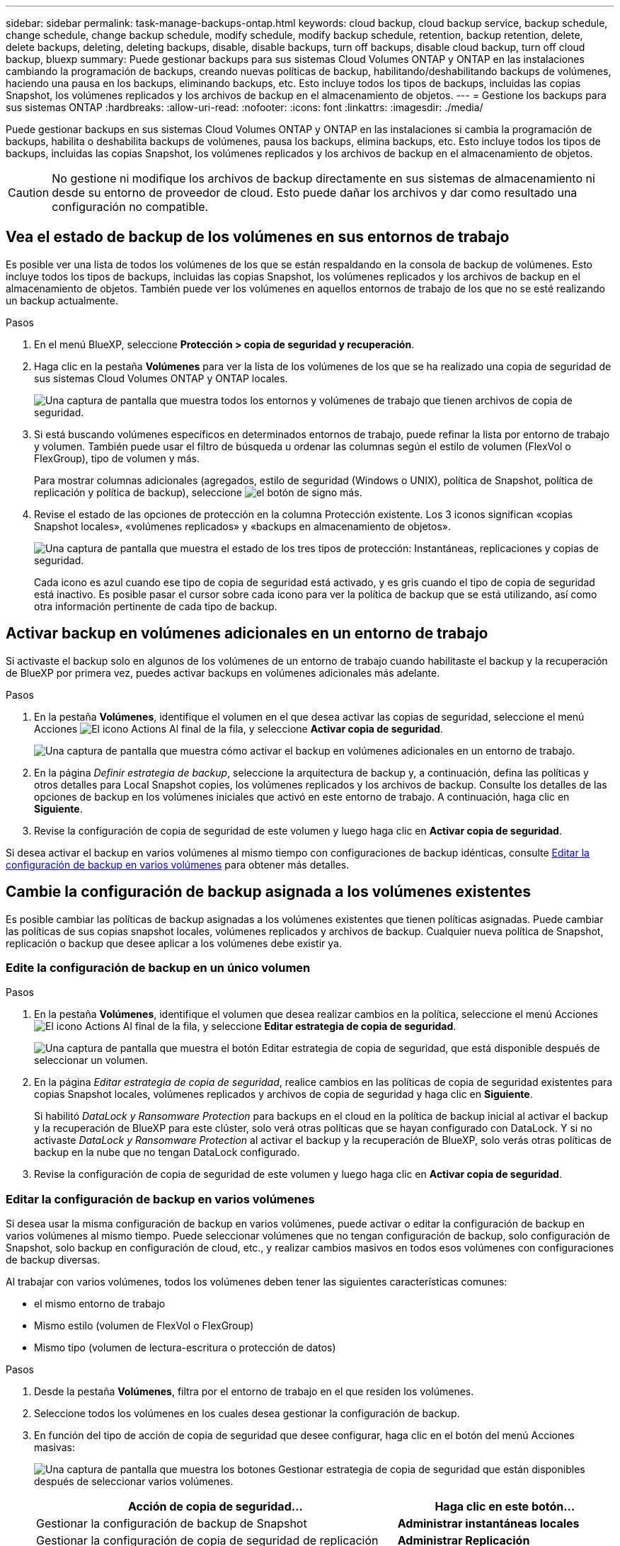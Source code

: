 ---
sidebar: sidebar 
permalink: task-manage-backups-ontap.html 
keywords: cloud backup, cloud backup service, backup schedule, change schedule, change backup schedule, modify schedule, modify backup schedule, retention, backup retention, delete, delete backups, deleting, deleting backups, disable, disable backups, turn off backups, disable cloud backup, turn off cloud backup, bluexp 
summary: Puede gestionar backups para sus sistemas Cloud Volumes ONTAP y ONTAP en las instalaciones cambiando la programación de backups, creando nuevas políticas de backup, habilitando/deshabilitando backups de volúmenes, haciendo una pausa en los backups, eliminando backups, etc. Esto incluye todos los tipos de backups, incluidas las copias Snapshot, los volúmenes replicados y los archivos de backup en el almacenamiento de objetos. 
---
= Gestione los backups para sus sistemas ONTAP
:hardbreaks:
:allow-uri-read: 
:nofooter: 
:icons: font
:linkattrs: 
:imagesdir: ./media/


[role="lead"]
Puede gestionar backups en sus sistemas Cloud Volumes ONTAP y ONTAP en las instalaciones si cambia la programación de backups, habilita o deshabilita backups de volúmenes, pausa los backups, elimina backups, etc. Esto incluye todos los tipos de backups, incluidas las copias Snapshot, los volúmenes replicados y los archivos de backup en el almacenamiento de objetos.


CAUTION: No gestione ni modifique los archivos de backup directamente en sus sistemas de almacenamiento ni desde su entorno de proveedor de cloud. Esto puede dañar los archivos y dar como resultado una configuración no compatible.



== Vea el estado de backup de los volúmenes en sus entornos de trabajo

Es posible ver una lista de todos los volúmenes de los que se están respaldando en la consola de backup de volúmenes. Esto incluye todos los tipos de backups, incluidas las copias Snapshot, los volúmenes replicados y los archivos de backup en el almacenamiento de objetos. También puede ver los volúmenes en aquellos entornos de trabajo de los que no se esté realizando un backup actualmente.

.Pasos
. En el menú BlueXP, seleccione *Protección > copia de seguridad y recuperación*.
. Haga clic en la pestaña *Volúmenes* para ver la lista de los volúmenes de los que se ha realizado una copia de seguridad de sus sistemas Cloud Volumes ONTAP y ONTAP locales.
+
image:screenshot_backup_volumes_dashboard.png["Una captura de pantalla que muestra todos los entornos y volúmenes de trabajo que tienen archivos de copia de seguridad."]

. Si está buscando volúmenes específicos en determinados entornos de trabajo, puede refinar la lista por entorno de trabajo y volumen. También puede usar el filtro de búsqueda u ordenar las columnas según el estilo de volumen (FlexVol o FlexGroup), tipo de volumen y más.
+
Para mostrar columnas adicionales (agregados, estilo de seguridad (Windows o UNIX), política de Snapshot, política de replicación y política de backup), seleccione image:button_plus_sign_round.png["el botón de signo más"].

. Revise el estado de las opciones de protección en la columna Protección existente. Los 3 iconos significan «copias Snapshot locales», «volúmenes replicados» y «backups en almacenamiento de objetos».
+
image:screenshot_backup_protection_status.png["Una captura de pantalla que muestra el estado de los tres tipos de protección: Instantáneas, replicaciones y copias de seguridad."]

+
Cada icono es azul cuando ese tipo de copia de seguridad está activado, y es gris cuando el tipo de copia de seguridad está inactivo. Es posible pasar el cursor sobre cada icono para ver la política de backup que se está utilizando, así como otra información pertinente de cada tipo de backup.





== Activar backup en volúmenes adicionales en un entorno de trabajo

Si activaste el backup solo en algunos de los volúmenes de un entorno de trabajo cuando habilitaste el backup y la recuperación de BlueXP por primera vez, puedes activar backups en volúmenes adicionales más adelante.

.Pasos
. En la pestaña *Volúmenes*, identifique el volumen en el que desea activar las copias de seguridad, seleccione el menú Acciones image:icon-action.png["El icono Actions"] Al final de la fila, y seleccione *Activar copia de seguridad*.
+
image:screenshot_backup_additional_volume.png["Una captura de pantalla que muestra cómo activar el backup en volúmenes adicionales en un entorno de trabajo."]

. En la página _Definir estrategia de backup_, seleccione la arquitectura de backup y, a continuación, defina las políticas y otros detalles para Local Snapshot copies, los volúmenes replicados y los archivos de backup. Consulte los detalles de las opciones de backup en los volúmenes iniciales que activó en este entorno de trabajo. A continuación, haga clic en *Siguiente*.
. Revise la configuración de copia de seguridad de este volumen y luego haga clic en *Activar copia de seguridad*.


Si desea activar el backup en varios volúmenes al mismo tiempo con configuraciones de backup idénticas, consulte <<Editar la configuración de backup en varios volúmenes,Editar la configuración de backup en varios volúmenes>> para obtener más detalles.



== Cambie la configuración de backup asignada a los volúmenes existentes

Es posible cambiar las políticas de backup asignadas a los volúmenes existentes que tienen políticas asignadas. Puede cambiar las políticas de sus copias snapshot locales, volúmenes replicados y archivos de backup. Cualquier nueva política de Snapshot, replicación o backup que desee aplicar a los volúmenes debe existir ya.



=== Edite la configuración de backup en un único volumen

.Pasos
. En la pestaña *Volúmenes*, identifique el volumen que desea realizar cambios en la política, seleccione el menú Acciones image:icon-action.png["El icono Actions"] Al final de la fila, y seleccione *Editar estrategia de copia de seguridad*.
+
image:screenshot_edit_backup_strategy.png["Una captura de pantalla que muestra el botón Editar estrategia de copia de seguridad, que está disponible después de seleccionar un volumen."]

. En la página _Editar estrategia de copia de seguridad_, realice cambios en las políticas de copia de seguridad existentes para copias Snapshot locales, volúmenes replicados y archivos de copia de seguridad y haga clic en *Siguiente*.
+
Si habilitó _DataLock y Ransomware Protection_ para backups en el cloud en la política de backup inicial al activar el backup y la recuperación de BlueXP para este clúster, solo verá otras políticas que se hayan configurado con DataLock. Y si no activaste _DataLock y Ransomware Protection_ al activar el backup y la recuperación de BlueXP, solo verás otras políticas de backup en la nube que no tengan DataLock configurado.

. Revise la configuración de copia de seguridad de este volumen y luego haga clic en *Activar copia de seguridad*.




=== Editar la configuración de backup en varios volúmenes

Si desea usar la misma configuración de backup en varios volúmenes, puede activar o editar la configuración de backup en varios volúmenes al mismo tiempo. Puede seleccionar volúmenes que no tengan configuración de backup, solo configuración de Snapshot, solo backup en configuración de cloud, etc., y realizar cambios masivos en todos esos volúmenes con configuraciones de backup diversas.

Al trabajar con varios volúmenes, todos los volúmenes deben tener las siguientes características comunes:

* el mismo entorno de trabajo
* Mismo estilo (volumen de FlexVol o FlexGroup)
* Mismo tipo (volumen de lectura-escritura o protección de datos)


.Pasos
. Desde la pestaña *Volúmenes*, filtra por el entorno de trabajo en el que residen los volúmenes.
. Seleccione todos los volúmenes en los cuales desea gestionar la configuración de backup.
. En función del tipo de acción de copia de seguridad que desee configurar, haga clic en el botón del menú Acciones masivas:
+
image:screenshot_manage_backup_settings.png["Una captura de pantalla que muestra los botones Gestionar estrategia de copia de seguridad que están disponibles después de seleccionar varios volúmenes."]

+
[cols="50,30"]
|===
| Acción de copia de seguridad... | Haga clic en este botón... 


| Gestionar la configuración de backup de Snapshot | *Administrar instantáneas locales* 


| Gestionar la configuración de copia de seguridad de replicación | *Administrar Replicación* 


| Gestione la configuración de backup en el cloud | * Administrar copia de seguridad * 


| Gestionar varios tipos de configuración de copia de seguridad. Esta opción también le permite cambiar la arquitectura de copia de seguridad. | * Administrar copia de seguridad y recuperación * 
|===
. En la página de copia de seguridad que aparece, realice cambios en las políticas de copia de seguridad existentes para copias Snapshot locales, volúmenes replicados o archivos de copia de seguridad y haga clic en *Guardar*.
+
Si habilitó _DataLock y Ransomware Protection_ para backups en el cloud en la política de backup inicial al activar el backup y la recuperación de BlueXP para este clúster, solo verá otras políticas que se hayan configurado con DataLock. Y si no activaste _DataLock y Ransomware Protection_ al activar el backup y la recuperación de BlueXP, solo verás otras políticas de backup en la nube que no tengan DataLock configurado.





== Crear un backup manual de volúmenes en cualquier momento

Es posible crear un backup bajo demanda en cualquier momento para capturar el estado actual del volumen. Esto puede ser útil si se han realizado cambios muy importantes en un volumen y no debe esperar a que se realice el siguiente backup programado para proteger los datos. Esta funcionalidad también puede usar para crear un backup para un volumen que no se está respaldando actualmente y que desee capturar su estado actual.

Es posible crear una copia Snapshot ad hoc o un backup en un objeto de un volumen. No se puede crear un volumen replicado ad hoc.

El nombre de backup incluye la Marca de hora para poder identificar el backup bajo demanda desde otros backups programados.

Si habilitó _DataLock y Ransomware Protection_ al activar el backup y la recuperación de BlueXP para este clúster, el backup bajo demanda también se configurará con DataLock, y el período de retención será de 30 días. Los análisis de ransomware no se admiten para backups ad hoc. link:concept-cloud-backup-policies.html#datalock-and-ransomware-protection-options["Más información sobre la protección de DataLock y Ransomware"^].

Es preciso tener en cuenta que al crear un backup ad hoc, se crea una Snapshot en el volumen de origen. Dado que esta instantánea no forma parte de una programación normal de instantánea, no se girará. Puede eliminar manualmente esta snapshot del volumen de origen una vez completado el backup. De este modo, se podrán liberar los bloques relacionados con esta snapshot. El nombre de la snapshot comenzará con `cbs-snapshot-adhoc-`. https://docs.netapp.com/us-en/ontap/san-admin/delete-all-existing-snapshot-copies-volume-task.html["Consulte cómo eliminar una snapshot con la CLI de ONTAP"^].


NOTE: No se admite el backup de volúmenes bajo demanda en los volúmenes de protección de datos.

.Pasos
. En la ficha *Volumes*, haga clic en image:screenshot_horizontal_more_button.gif["Icono más"] Para el volumen y seleccione *Copia de seguridad* > *Crear copia de seguridad ad-hoc*.
+
image:screenshot_backup_now_button.png["Captura de pantalla que muestra el botón copia de seguridad ahora que está disponible después de seleccionar un volumen."]



La columna Backup Status de ese volumen muestra "in progress" hasta que se crea el backup.



== Consulte la lista de backups de cada volumen

Es posible ver la lista de todos los archivos de backup que existen para cada volumen. Esta página muestra detalles sobre el volumen de origen, la ubicación de destino y los detalles de backup, como el último backup realizado, la política actual de backup, el tamaño del archivo de backup y mucho más.

.Pasos
. En la ficha *Volumes*, haga clic en image:screenshot_horizontal_more_button.gif["Icono más"] Para el volumen de origen y seleccione *Ver detalles del volumen*.
+
image:screenshot_backup_view_backups_button.png["Una captura de pantalla que muestra el botón Ver detalles de volumen, que está disponible para un único volumen."]

+
De forma predeterminada, se muestran los detalles del volumen y la lista de copias Snapshot.

+
image:screenshot_backup_snapshot_list.png["Captura de pantalla que muestra la Lista de todos los archivos de copia de seguridad de un único volumen."]

. Seleccione *Instantánea*, *Replicación* o *Copia de seguridad* para ver la lista de todos los archivos de copia de seguridad para cada tipo de copia de seguridad.
+
image:screenshot_backup_select_backups_type.png["Una captura de pantalla que muestra la lista de todos los archivos de backup de un único volumen: Copias Snapshot, volúmenes replicados o backups en almacenamiento de objetos."]





== Ejecuta un análisis de ransomware en un backup de volúmenes en el almacenamiento de objetos

El software de protección frente a ransomware NetApp analiza sus archivos de backup para buscar pruebas de un ataque de ransomware cuando se crea un backup en un archivo de objetos, y cuando se restauran datos de un archivo de backup. También puede ejecutar un análisis de protección frente al ransomware bajo demanda en cualquier momento para comprobar la facilidad de uso de un archivo de backup específico en el almacenamiento de objetos. Esto puede resultar útil si tuvo un problema de ransomware en un volumen en particular y desea verificar que los backups de ese volumen no se vean afectados.

Esta función solo está disponible si el backup del volumen se creó desde un sistema con ONTAP 9.11.1 o superior, y si habilitó _DataLock and Ransomware Protection_ en la política de backup en objetos.

.Pasos
. En la ficha *Volumes*, haga clic en image:screenshot_horizontal_more_button.gif["Icono más"] Para el volumen de origen y seleccione *Ver detalles del volumen*.
+
image:screenshot_backup_view_backups_button.png["Una captura de pantalla que muestra el botón Ver detalles de volumen, que está disponible para un único volumen."]

+
Se muestran los detalles del volumen.

+
image:screenshot_backup_snapshot_list.png["Captura de pantalla que muestra la Lista de todos los archivos de copia de seguridad de un único volumen."]

. Seleccione *Copia de seguridad* para ver la lista de archivos de copia de seguridad en el almacenamiento de objetos.
+
image:screenshot_backup_select_object_backups.png["Una captura de pantalla que muestra la lista de todos los archivos de backup del almacenamiento de objetos para un único volumen."]

. Haga clic en image:screenshot_horizontal_more_button.gif["Icono más"] Para el archivo de copia de seguridad del volumen que desea escanear en busca de ransomware y haga clic en *Escanear para Ransomware*.
+
image:screenshot_scan_one_backup.png["Una captura de pantalla que muestra cómo ejecutar un escaneado de ransomware en un único archivo de copia de seguridad."]

+
La columna Ransomware Protection mostrará que el análisis está en curso.





== Gestione la relación de replicación con el volumen de origen

Después de configurar la replicación de datos entre dos sistemas, puede gestionar la relación de replicación de datos.

.Pasos
. En la ficha *Volumes*, haga clic en image:screenshot_horizontal_more_button.gif["Icono más"] Para el volumen de origen y seleccione la opción *Replicación*. Puede ver todas las opciones disponibles.
. Seleccione la acción de replicación que desea realizar.
+
image:screenshot_replication_managing.png["Una captura de pantalla que muestra la lista de acciones disponibles en el menú de acción Replicación."]

+
En la siguiente tabla se describen las acciones disponibles:

+
[cols="15,85"]
|===
| Acción | Descripción 


| Ver replicación | Muestra detalles sobre la relación de volumen: Información de transferencia, información de la última transferencia, detalles sobre el volumen e información sobre la política de protección asignada a la relación. 


| Actualizar la replicación | Inicia una transferencia incremental para actualizar el volumen de destino que se sincronizará con el volumen de origen. 


| Pausar la replicación | Ponga en pausa la transferencia incremental de copias Snapshot para actualizar el volumen de destino. Puede reanudar más tarde si desea reiniciar las actualizaciones incrementales. 


| Interrumpir la replicación | Interrumpe la relación entre los volúmenes de origen y destino, y activa el volumen de destino para el acceso a los datos, lo convierte en de lectura y escritura.

Esta opción suele utilizarse cuando el volumen de origen no puede servir datos debido a eventos como datos dañados, una eliminación accidental o un estado sin conexión.

https://docs.netapp.com/us-en/ontap-sm-classic/volume-disaster-recovery/index.html["Aprenda a configurar un volumen de destino para acceder a los datos y reactivar un volumen de origen en la documentación de ONTAP"^] 


| Aborte la replicación | Deshabilita los backups de este volumen en el sistema de destino y también deshabilita la capacidad de restaurar un volumen. No se eliminarán los backups existentes. Esto no elimina la relación de protección de datos entre los volúmenes de origen y de destino. 


| Resincronización inversa | Revierte los roles de los volúmenes de origen y destino. El contenido del volumen de origen original se sobrescribe con el contenido del volumen de destino. Esto es útil cuando se desea reactivar un volumen de origen que se desconectó.

No se conservan todos los datos escritos en el volumen de origen original entre la última replicación de datos y la hora en la que se deshabilitó el volumen de origen. 


| Suprimir relación | Elimina la relación de protección de datos entre los volúmenes de origen y de destino, lo que significa que ya no se produce la replicación de datos entre los volúmenes. Esta acción no activa el volumen de destino para el acceso a datos, lo que significa que no lo convierte en lectura/escritura. Esta acción también elimina la relación entre iguales de clústeres y la relación entre iguales de máquinas virtuales de almacenamiento (SVM), si no hay otras relaciones de protección de datos entre los sistemas. 
|===


.Resultado
Después de seleccionar una acción, BlueXP actualiza la relación.



== Edite una política de backup en el cloud existente

Puede cambiar los atributos de una política de backup que se aplique actualmente a los volúmenes en un entorno de trabajo. Los cambios que se aplican en la política de backup afectan a todos los volúmenes existentes que usan la política.

[NOTE]
====
* Si habilitó _DataLock y Ransomware Protection_ en la política inicial al activar el backup y la recuperación de BlueXP para este clúster, todas las políticas que edite deben configurarse con la misma configuración de DataLock (gobernanza o cumplimiento de normativas). Y si no activaste _DataLock y Ransomware Protection_ al activar el backup y la recuperación de BlueXP, no puedes habilitar DataLock ahora.
* Al crear backups en AWS, si eligió _S3 Glacier_ o _S3 Glacier Deep Archive_ en su primera política de backup al activar el backup y la recuperación de BlueXP, ese nivel será el único nivel de archivado disponible al editar las políticas de backup. Si no ha seleccionado ningún nivel de archivado en su primera política de copia de seguridad, _S3 Glacier_ será la única opción de archivado al editar una directiva.


====
.Pasos
. En la ficha *Volumes*, seleccione *Configuración de copia de seguridad*.
+
image:screenshot_backup_settings_button.png["Captura de pantalla que muestra el botón Configuración de copia de seguridad de la ficha volúmenes."]

. En la página _Backup Settings_, haga clic en image:screenshot_horizontal_more_button.gif["Icono más"] Para el entorno de trabajo en el que desea cambiar la configuración de la directiva y seleccione *Administrar directivas*.
+
image:screenshot_backup_modify_policy.png["Captura de pantalla que muestra la opción Administrar políticas de la página Configuración de copia de seguridad."]

. En la página _Manage Policies_, haga clic en *Edit* para la política de copia de seguridad que desea cambiar en ese entorno de trabajo.
+
image:screenshot_backup_manage_policy_page_edit.png["Captura de pantalla que muestra el botón Editar directiva de la página Administrar directivas."]

. En la página _Edit Policy_, haga clic en image:button_down_caret.png["botón de flecha abajo"] Para ampliar la sección _Labels & Retention_ para cambiar la programación y/o la retención de copia de seguridad, y haga clic en *Guardar*.
+
image:screenshot_backup_edit_policy.png["Captura de pantalla que muestra la configuración de la política de copia de seguridad en la que puede modificar la programación de copia de seguridad y la configuración de retención de copia de seguridad."]

+
Si el clúster ejecuta ONTAP 9.10.1 o más, también tendrá la opción de habilitar o deshabilitar la clasificación por niveles de los backups en el almacenamiento de archivado después de un cierto número de días.

+
ifdef::aws[]



link:reference-aws-backup-tiers.html["Obtenga más información sobre el uso del almacenamiento de archivado de AWS"].

endif::aws[]

ifdef::azure[]

link:reference-azure-backup-tiers.html["Obtenga más información sobre el uso del almacenamiento de archivado de Azure"].

endif::azure[]

ifdef::gcp[]

link:reference-google-backup-tiers.html["Obtenga más información sobre el uso del almacenamiento de archivado de Google"]. (Requiere ONTAP 9.12.1).

endif::gcp[]

+image:screenshot_backup_modify_policy_page2.png["Una captura de pantalla que muestra la organización en niveles en la configuración de almacenamiento de archivado para backup y recuperación de BlueXP."]

+ tenga en cuenta que todos los archivos de backup organizados en niveles para el almacenamiento de archivado se dejan en ese nivel si se detienen los backups por niveles en el archivado; no se vuelven a transferir automáticamente al nivel estándar. Solo los nuevos backups de volúmenes permanecerán en el nivel estándar.



== Añada una nueva política de backup en el cloud

Al habilitar el backup y la recuperación de BlueXP para un entorno de trabajo, se realiza un backup de todos los volúmenes que seleccionó inicialmente, utilizando la política de backup predeterminada que definió. Si desea asignar diferentes políticas de backup a ciertos volúmenes que tienen diferentes objetivos de punto de recuperación (RPO), puede crear políticas adicionales para ese clúster y asignar dichas políticas a otros volúmenes.

Si desea aplicar una nueva política de backup a ciertos volúmenes en un entorno de trabajo, primero debe añadir la política de backup al entorno de trabajo. Ahora puede <<Cambie la configuración de backup asignada a los volúmenes existentes,aplique la política a los volúmenes en ese entorno de trabajo>>.

[NOTE]
====
* Si habilitó _DataLock y Ransomware Protection_ en la política inicial al activar el backup y la recuperación de BlueXP para este clúster, todas las políticas adicionales que cree deberán configurarse con la misma configuración de DataLock (gobernanza o cumplimiento de normativas). Y si no activaste _DataLock y Ransomware Protection_ al activar el backup y la recuperación de BlueXP, no puedes crear nuevas políticas que utilicen DataLock.
* Al crear backups en AWS, si eligió _S3 Glacier_ o _S3 Glacier Deep Archive_ en su primera política de backup al activar el backup y la recuperación de BlueXP, ese nivel será el único nivel de archivado disponible para las futuras políticas de backup para ese clúster. Si ha seleccionado ningún nivel de archivado en su primera política de copia de seguridad, _S3 Glacier_ será la única opción de archivado para futuras políticas.


====
.Pasos
. En la ficha *Volumes*, seleccione *Configuración de copia de seguridad*.
+
image:screenshot_backup_settings_button.png["Captura de pantalla que muestra el botón Configuración de copia de seguridad de la ficha volúmenes."]

. En la página _Backup Settings_, haga clic en image:screenshot_horizontal_more_button.gif["Icono más"] Para el entorno de trabajo en el que desea agregar la nueva directiva y seleccione *Administrar directivas*.
+
image:screenshot_backup_modify_policy.png["Captura de pantalla que muestra la opción Administrar políticas de la página Configuración de copia de seguridad."]

. En la página _Manage Policies_, haga clic en *Add New Policy*.
+
image:screenshot_backup_manage_policy_page_add.png["Captura de pantalla que muestra el botón Agregar nueva directiva de la página Administrar directivas."]

. En la página _Add New Policy_, haga clic en image:button_down_caret.png["botón de flecha abajo"] Para ampliar la sección _Labels & Retention_ para definir la programación y la retención de copias de seguridad, y haga clic en *Guardar*.
+
image:screenshot_backup_add_new_policy.png["Captura de pantalla que muestra la configuración de la política de copia de seguridad en la que puede agregar la programación de copia de seguridad y la configuración de retención de copia de seguridad."]

+
Si el clúster ejecuta ONTAP 9.10.1 o más, también tendrá la opción de habilitar o deshabilitar la clasificación por niveles de los backups en el almacenamiento de archivado después de un cierto número de días.

+
ifdef::aws[]



link:reference-aws-backup-tiers.html["Obtenga más información sobre el uso del almacenamiento de archivado de AWS"].

endif::aws[]

ifdef::azure[]

link:reference-azure-backup-tiers.html["Obtenga más información sobre el uso del almacenamiento de archivado de Azure"].

endif::azure[]

ifdef::gcp[]

link:reference-google-backup-tiers.html["Obtenga más información sobre el uso del almacenamiento de archivado de Google"]. (Requiere ONTAP 9.12.1).

endif::gcp[]

+image:screenshot_backup_modify_policy_page2.png["Una captura de pantalla que muestra la organización en niveles en la configuración de almacenamiento de archivado para backup y recuperación de BlueXP."]



== Eliminar backups

El backup y la recuperación de BlueXP te permite eliminar un único archivo de backup, eliminar todos los backups de un volumen o eliminar todas las copias de seguridad de todos los volúmenes en un entorno de trabajo. Es posible eliminar todos los backups si ya no se necesitan los backups o si se eliminó el volumen de origen y se desean quitar todos los backups.

Tenga en cuenta que no puede eliminar los archivos de copia de seguridad bloqueados mediante la protección DataLock y Ransomware. La opción "Eliminar" no estará disponible en la interfaz de usuario si ha seleccionado uno o más archivos de backup bloqueados.


CAUTION: Si piensa eliminar un entorno de trabajo o clúster que tiene copias de seguridad, debe eliminar las copias de seguridad *antes de* eliminando el sistema. El backup y la recuperación de datos de BlueXP no elimina automáticamente los backups cuando se elimina un sistema y no existe compatibilidad actual en la interfaz de usuario para eliminar los backups después de que el sistema se haya eliminado. Seguirá cobrándose los costes de almacenamiento de objetos por los backups restantes.



=== Suprimir todos los archivos de copia de seguridad de un entorno de trabajo

Eliminar todos los backups del almacenamiento de objetos para un entorno de trabajo no deshabilita los futuros backups de volúmenes en este entorno de trabajo. Si desea detener la creación de backups de todos los volúmenes en un entorno de trabajo, puede desactivar los backups <<Desactiva el backup y la recuperación de BlueXP para un entorno de trabajo,como se describe aquí>>.

Tenga en cuenta que esta acción no afecta a las copias Snapshot ni a los volúmenes replicados: Estos tipos de archivos de backup no se eliminan.

.Pasos
. En la ficha *Volumes*, seleccione *Configuración de copia de seguridad*.
+
image:screenshot_backup_settings_button.png["Captura de pantalla que muestra el botón Configuración de copia de seguridad que está disponible después de seleccionar un entorno de trabajo."]

. Haga clic en image:screenshot_horizontal_more_button.gif["Icono más"] Para el entorno de trabajo en el que desea eliminar todas las copias de seguridad y seleccione *Eliminar todas las copias de seguridad*.
+
image:screenshot_delete_all_backups.png["Una captura de pantalla de selección del botón Delete All backups para eliminar todas las copias de seguridad de un entorno de trabajo."]

. En el cuadro de diálogo de confirmación, introduzca el nombre del entorno de trabajo y haga clic en *Eliminar*.




=== Elimine un solo archivo de backup para un volumen

Puede eliminar un solo archivo de copia de seguridad si ya no lo necesita. Esto incluye la eliminación de un backup único de una copia Snapshot de volumen o de un backup en almacenamiento de objetos.

No se pueden eliminar volúmenes replicados (volúmenes de protección de datos).

.Pasos
. En la ficha *Volumes*, haga clic en image:screenshot_horizontal_more_button.gif["Icono más"] Para el volumen de origen y seleccione *Ver detalles del volumen*.
+
image:screenshot_backup_view_backups_button.png["Una captura de pantalla que muestra el botón Ver detalles de volumen, que está disponible para un único volumen."]

+
Se muestran los detalles del volumen y puede seleccionar *Instantánea*, *Replicación* o *Copia de seguridad* para ver la lista de todos los archivos de copia de seguridad del volumen. De forma predeterminada, se muestran las copias Snapshot disponibles.

+
image:screenshot_backup_snapshot_list.png["Captura de pantalla que muestra la Lista de todos los archivos de copia de seguridad de un único volumen."]

. Seleccione *Instantánea* o *Copia de seguridad* para ver el tipo de archivos de copia de seguridad que desea eliminar.
+
image:screenshot_backup_select_object_backups.png["Una captura de pantalla que muestra la lista de todos los archivos de backup de un único volumen: Copias Snapshot, volúmenes replicados o backups en almacenamiento de objetos."]

. Haga clic en image:screenshot_horizontal_more_button.gif["Icono más"] Para el archivo de copia de seguridad de volumen que desea eliminar y haga clic en *Eliminar*. La siguiente captura de pantalla es de un archivo de copia de seguridad en el almacenamiento de objetos.
+
image:screenshot_delete_one_backup.png["Una captura de pantalla que muestra cómo eliminar un único archivo de copia de seguridad."]

. En el cuadro de diálogo de confirmación, haga clic en *Eliminar*.




== Elimine las relaciones de backup de volúmenes

Eliminar la relación de backup de un volumen ofrece un mecanismo de archivado si desea detener la creación de nuevos archivos de backup y eliminar el volumen de origen, pero conservar todos los archivos de backup existentes. Esto le permite restaurar el volumen desde el archivo de backup en el futuro, si es necesario, a la vez que se borra espacio del sistema de almacenamiento de origen.

No es necesario eliminar el volumen de origen. Es posible eliminar la relación de backup de un volumen y conservar el volumen de origen. En este caso, es posible "activar" el backup en el volumen más adelante. En este caso se sigue utilizando la copia de backup base original: No se crea ni exporta una nueva copia de backup de referencia al cloud. Tenga en cuenta que si se reactivará una relación de backup, se asignará el volumen la política de backup predeterminada.

Esta función solo está disponible si el sistema ejecuta ONTAP 9.12.1 o posterior.

No se puede eliminar el volumen de origen desde la interfaz de usuario de backup y recuperación de BlueXP. Sin embargo, puede abrir la página Detalles de volumen en el lienzo y. https://docs.netapp.com/us-en/bluexp-cloud-volumes-ontap/task-manage-volumes.html#manage-volumes["elimine el volumen desde allí"].


NOTE: No se pueden eliminar archivos de backup de volúmenes individuales una vez que se ha eliminado la relación. Sin embargo, puede eliminar todos los backups del volumen.

.Pasos
. En la ficha *Volumes*, haga clic en image:screenshot_horizontal_more_button.gif["Icono más"] Para el volumen de origen y seleccione *Copia de seguridad* > *Eliminar relación*.
+
image:screenshot_delete_relationship_single.png["Una captura de pantalla que muestra cómo eliminar la relación de backup de un único volumen."]





== Desactiva el backup y la recuperación de BlueXP para un entorno de trabajo

Si se desactiva la copia de seguridad y recuperación de BlueXP para un entorno de trabajo, se desactivan las copias de seguridad de cada volumen del sistema y también se deshabilita la capacidad de restaurar un volumen. No se eliminarán los backups existentes. Esto no anula el registro del servicio de backup de este entorno de trabajo y básicamente le permite pausar toda la actividad de backup y restauración durante un periodo de tiempo.

Tenga en cuenta que su proveedor de cloud seguirá facturando los costes del almacenamiento de objetos por la capacidad que utilicen sus backups a menos que usted <<Eliminar backups,eliminar los backups>>.

.Pasos
. En la ficha *Volumes*, seleccione *Configuración de copia de seguridad*.
+
image:screenshot_backup_settings_button.png["Captura de pantalla que muestra el botón Configuración de copia de seguridad que está disponible después de seleccionar un entorno de trabajo."]

. En la página _Backup Settings_, haga clic en image:screenshot_horizontal_more_button.gif["Icono más"] Para el entorno de trabajo en el que desea desactivar las copias de seguridad y seleccione *Desactivar copia de seguridad*.
+
image:screenshot_disable_backups.png["Captura de pantalla del botón Desactivar copia de seguridad para un entorno de trabajo."]

. En el cuadro de diálogo de confirmación, haga clic en *Desactivar*.



NOTE: Aparece un botón *Activar copia de seguridad* para ese entorno de trabajo mientras la copia de seguridad está desactivada. Haga clic en este botón para volver a habilitar la funcionalidad de backup para ese entorno de trabajo.



== Cancela el registro de backup y recuperación de BlueXP para un entorno de trabajo

Puedes cancelar el registro del backup y la recuperación de BlueXP en un entorno de trabajo si ya no quieres utilizar la funcionalidad de backup y quieres dejar de que se te cobren los backups de ese entorno de trabajo. Normalmente, esta función se utiliza cuando se planea eliminar un entorno de trabajo y se desea cancelar el servicio de backup.

También puede usar esta función si desea cambiar el almacén de objetos de destino donde se almacenan los backups del clúster. Después de cancelar el registro de backup y recuperación de BlueXP en el entorno de trabajo, puede habilitar el backup y la recuperación de BlueXP para ese clúster utilizando la nueva información del proveedor de cloud.

Antes de poder cancelar el registro de backup y recuperación de BlueXP, debe realizar los siguientes pasos, en este orden:

* Desactiva el backup y la recuperación de BlueXP para el entorno de trabajo
* Eliminar todos los backups de ese entorno de trabajo


La opción cancelar el registro no estará disponible hasta que se completen estas dos acciones.

.Pasos
. En la ficha *Volumes*, seleccione *Configuración de copia de seguridad*.
+
image:screenshot_backup_settings_button.png["Captura de pantalla que muestra el botón Configuración de copia de seguridad que está disponible después de seleccionar un entorno de trabajo."]

. En la página _Backup Settings_, haga clic en image:screenshot_horizontal_more_button.gif["Icono más"] Para el entorno de trabajo en el que desea cancelar el registro del servicio de copia de seguridad y seleccionar *Unregister*.
+
image:screenshot_backup_unregister.png["Captura de pantalla del botón Unregister backup para un entorno de trabajo."]

. En el cuadro de diálogo de confirmación, haga clic en *Unregister*.

